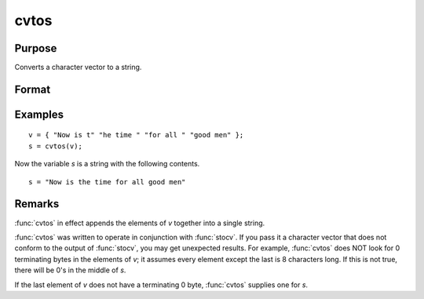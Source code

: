 
cvtos
==============================================

Purpose
----------------

Converts a character vector to a string.

Format
----------------
.. function:: s = cvtos(v)

    :param v: Character vector to be converted to a string.
    :type v: Nx1 vector

    :return s: contains the contents of *v*.

    :rtype s: string

Examples
----------------

::

    v = { "Now is t" "he time " "for all " "good men" };
    s = cvtos(v);

Now the variable *s* is a string with the following contents.

::

    s = "Now is the time for all good men"

Remarks
-------

:func:`cvtos` in effect appends the elements of *v* together into a single string.

:func:`cvtos` was written to operate in conjunction with :func:`stocv`. If you pass it a
character vector that does not conform to the output of :func:`stocv`, you may
get unexpected results. For example, :func:`cvtos` does NOT look for 0
terminating bytes in the elements of *v*; it assumes every element except
the last is 8 characters long. If this is not true, there will be 0's in
the middle of *s*.

If the last element of *v* does not have a terminating 0 byte, :func:`cvtos`
supplies one for *s*.


.. seealso:: Functions :func:`stocv`, :func:`vget`, :func:`vlist`, :func:`vput`, :func:`vread`
